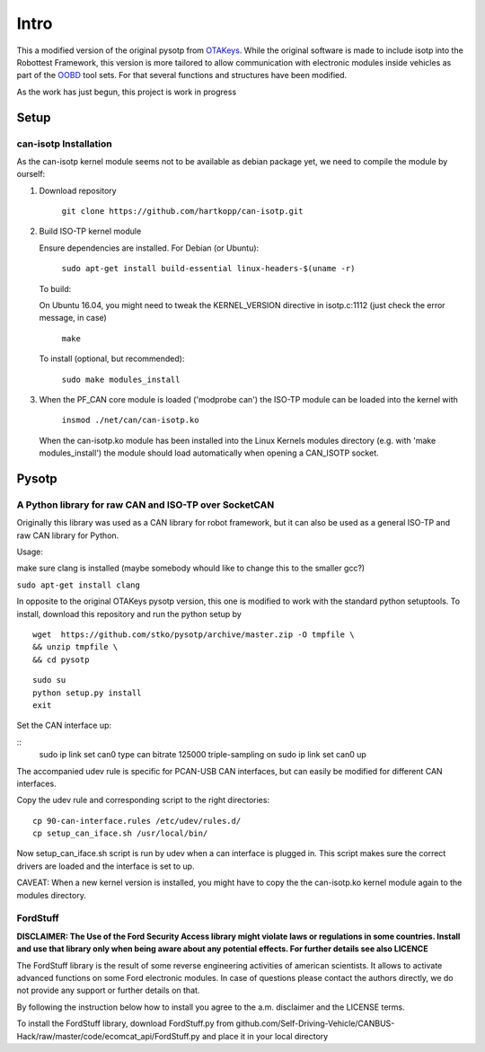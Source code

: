 *****
Intro
*****


This a modified version of the original pysotp from `OTAKeys <https://github.com/OTAkeys/pysotp>`_. While the original software is made to include isotp into the Robottest Framework, this version is more tailored to allow communication with electronic modules inside vehicles as part of the `OOBD <https://oobd.org>`_ tool sets. For that several functions and structures have been modified.

As the work has just begun, this project is work in progress


Setup
=====

can-isotp Installation
----------------------


As the can-isotp kernel module seems not to be available as debian package yet, we need to compile the module by ourself:

1. Download repository

      ``git clone https://github.com/hartkopp/can-isotp.git``

2. Build ISO-TP kernel module

   Ensure dependencies are installed.  For Debian (or Ubuntu):

      ``sudo apt-get install build-essential linux-headers-$(uname -r)``

   To build:

   On Ubuntu 16.04, you might need to tweak the KERNEL_VERSION directive in isotp.c:1112 (just check the error message, in case)

      ``make``

   To install (optional, but recommended):

      ``sudo make modules_install``


3. When the PF_CAN core module is loaded ('modprobe can') the ISO-TP module
   can be loaded into the kernel with

       ``insmod ./net/can/can-isotp.ko``

   When the can-isotp.ko module has been installed into the Linux Kernels
   modules directory (e.g. with 'make modules_install') the module should
   load automatically when opening a CAN_ISOTP socket.



Pysotp
======

A Python library for raw CAN and ISO-TP over SocketCAN
------------------------------------------------------


Originally this library was used as a CAN library for robot framework, but it can also be used as a general ISO-TP and raw CAN library for Python.

Usage:

make sure clang is installed (maybe somebody whould like to change this to the smaller gcc?)

``sudo apt-get install clang``


In opposite to the original OTAKeys pysotp version, this one is modified to work with the standard python setuptools. To install, download this repository and run the python setup by

::

 wget  https://github.com/stko/pysotp/archive/master.zip -O tmpfile \
 && unzip tmpfile \
 && cd pysotp 

::

 sudo su
 python setup.py install
 exit
 



Set the CAN interface up:

::
 sudo ip link set can0 type can bitrate 125000 triple-sampling on
 sudo ip link set can0 up

The accompanied udev rule is specific for PCAN-USB CAN interfaces, but can easily be modified for different CAN interfaces.

Copy the udev rule and corresponding script to the right directories:
::

 cp 90-can-interface.rules /etc/udev/rules.d/
 cp setup_can_iface.sh /usr/local/bin/


Now setup_can_iface.sh script is run by udev when a can interface is plugged in. This script makes sure the correct drivers are loaded and the interface is set to up.

CAVEAT: When a new kernel version is installed, you might have to copy the the can-isotp.ko kernel module again to the modules directory.


FordStuff
---------
**DISCLAIMER: The Use of the Ford Security Access library might violate laws or regulations in some countries. Install and use that library only when being aware about any potential effects. For further details see also LICENCE**

The FordStuff library is the result of some reverse engineering activities of american scientists. It allows to activate advanced functions on some Ford electronic modules. In case of questions please contact the authors directly, we do not provide any support or further details on that.

By following the instruction below how to install you agree to the a.m. disclaimer and the LICENSE terms.

To install the FordStuff library, download FordStuff.py from github.com/Self-Driving-Vehicle/CANBUS-Hack/raw/master/code/ecomcat_api/FordStuff.py and place it in your local directory